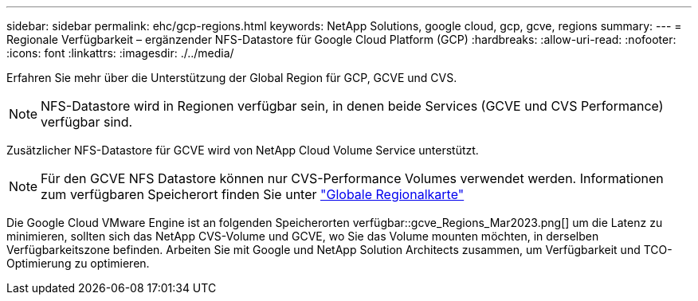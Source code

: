 ---
sidebar: sidebar 
permalink: ehc/gcp-regions.html 
keywords: NetApp Solutions, google cloud, gcp, gcve, regions 
summary:  
---
= Regionale Verfügbarkeit – ergänzender NFS-Datastore für Google Cloud Platform (GCP)
:hardbreaks:
:allow-uri-read: 
:nofooter: 
:icons: font
:linkattrs: 
:imagesdir: ./../media/


[role="lead"]
Erfahren Sie mehr über die Unterstützung der Global Region für GCP, GCVE und CVS.


NOTE: NFS-Datastore wird in Regionen verfügbar sein, in denen beide Services (GCVE und CVS Performance) verfügbar sind.

Zusätzlicher NFS-Datastore für GCVE wird von NetApp Cloud Volume Service unterstützt.


NOTE: Für den GCVE NFS Datastore können nur CVS-Performance Volumes verwendet werden.
Informationen zum verfügbaren Speicherort finden Sie unter link:https://bluexp.netapp.com/cloud-volumes-global-regions#cvsGc["Globale Regionalkarte"]

Die Google Cloud VMware Engine ist an folgenden Speicherorten verfügbar::gcve_Regions_Mar2023.png[] um die Latenz zu minimieren, sollten sich das NetApp CVS-Volume und GCVE, wo Sie das Volume mounten möchten, in derselben Verfügbarkeitszone befinden. Arbeiten Sie mit Google und NetApp Solution Architects zusammen, um Verfügbarkeit und TCO-Optimierung zu optimieren.
